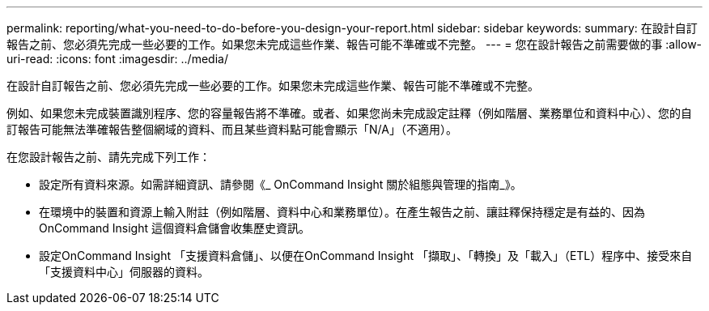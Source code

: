 ---
permalink: reporting/what-you-need-to-do-before-you-design-your-report.html 
sidebar: sidebar 
keywords:  
summary: 在設計自訂報告之前、您必須先完成一些必要的工作。如果您未完成這些作業、報告可能不準確或不完整。 
---
= 您在設計報告之前需要做的事
:allow-uri-read: 
:icons: font
:imagesdir: ../media/


[role="lead"]
在設計自訂報告之前、您必須先完成一些必要的工作。如果您未完成這些作業、報告可能不準確或不完整。

例如、如果您未完成裝置識別程序、您的容量報告將不準確。或者、如果您尚未完成設定註釋（例如階層、業務單位和資料中心）、您的自訂報告可能無法準確報告整個網域的資料、而且某些資料點可能會顯示「N/A」（不適用）。

在您設計報告之前、請先完成下列工作：

* 設定所有資料來源。如需詳細資訊、請參閱《_ OnCommand Insight 關於組態與管理的指南_》。
* 在環境中的裝置和資源上輸入附註（例如階層、資料中心和業務單位）。在產生報告之前、讓註釋保持穩定是有益的、因為OnCommand Insight 這個資料倉儲會收集歷史資訊。
* 設定OnCommand Insight 「支援資料倉儲」、以便在OnCommand Insight 「擷取」、「轉換」及「載入」（ETL）程序中、接受來自「支援資料中心」伺服器的資料。

